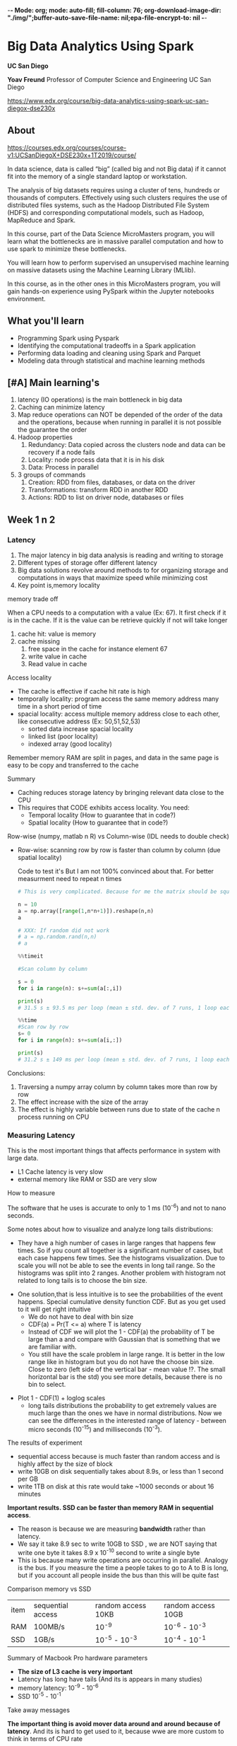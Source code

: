 -*- Mode: org; mode: auto-fill; fill-column: 76; org-download-image-dir: "./img/";buffer-auto-save-file-name: nil;epa-file-encrypt-to: nil -*-

* Big Data Analytics Using Spark

  *UC San Diego*

  *Yoav Freund*
  Professor of Computer Science and Engineering
  UC San Diego

  https://www.edx.org/course/big-data-analytics-using-spark-uc-san-diegox-dse230x
  
** About

   https://courses.edx.org/courses/course-v1:UCSanDiegoX+DSE230x+1T2019/course/

   In data science, data is called “big” (called big and not Big data) if it
   cannot fit into the memory of a single standard laptop or workstation.

   The analysis of big datasets requires using a cluster of tens, hundreds or
   thousands of computers. Effectively using such clusters requires the use of
   distributed files systems, such as the Hadoop Distributed File System (HDFS)
   and corresponding computational models, such as Hadoop, MapReduce and Spark.

   In this course, part of the Data Science MicroMasters program, you will learn
   what the bottlenecks are in massive parallel computation and how to use spark
   to minimize these bottlenecks.

   You will learn how to perform supervised an unsupervised machine learning on
   massive datasets using the Machine Learning Library (MLlib).

   In this course, as in the other ones in this MicroMasters program, you will
   gain hands-on experience using PySpark within the Jupyter notebooks
   environment.

** What you'll learn
   
   
   * Programming Spark using Pyspark
   * Identifying the computational tradeoffs in a Spark application
   * Performing data loading and cleaning using Spark and Parquet
   * Modeling data through statistical and machine learning methods

** [#A] Main learning's

   1. latency (IO operations) is the main bottleneck in big data
   2. Caching can minimize latency
   3. Map reduce operations can NOT be depended of the order of the data and
      the operations, because when running in parallel it is not possible
      the guarantee the order
   4. Hadoop properties 
      1. Redundancy: Data copied across the clusters node and data can be
         recovery if a node fails
      2. Locality: node process data that it is in his disk
      3. Data: Process in parallel
   5. 3 groups of commands
      1. Creation: RDD from files, databases, or data on the driver
      2. Transformations: transform RDD in another RDD
      3. Actions: RDD to list on driver node, databases or files


** Week 1 n 2
*** Latency

    #+DOWNLOADED: /tmp/screenshot.png @ 2019-03-27 17:41:49
    [[file:Big%20Data%20Analytics%20Using%20Spark/screenshot_2019-03-27_17-41-49.png]]


    1. The major latency in big data analysis is reading and writing to storage
    2. Different types of storage offer different latency
    3. Big data solutions revolve around methods to for organizing storage and
       computations in ways that maximize speed while minimizing cost
    4. Key point is,memory locality
      
    memory trade off

    #+DOWNLOADED: /tmp/screenshot.png @ 2019-03-28 10:09:49
    [[file:Big%20Data%20Analytics%20Using%20Spark/screenshot_2019-03-28_10-09-49.png]]

   
    When a CPU needs to a computation with a value (Ex: 67). It first check if it is
    in the cache. If it is the value can be retrieve quickly if not will take
    longer
   
    1. cache hit: value is memory
    2. cache missing
       1. free space in the cache for instance element 67
       2. write value in cache
       3. Read value in cache



    Access locality
   
    * The cache is effective if cache hit rate is high
    * temporally locality: program access the same memory address many time in a
      short period of time
    * spacial locality: access multiple memory address close to each other, like
      consecutive address (Ex: 50,51,52,53)
      * sorted data increase spacial locality
      * linked list (poor locality)
      * indexed array (good locality)


    #+DOWNLOADED: /tmp/screenshot.png @ 2019-03-28 10:31:59
    [[file:Big%20Data%20Analytics%20Using%20Spark/screenshot_2019-03-28_10-31-59.png]]



    #+DOWNLOADED: /tmp/screenshot.png @ 2019-03-28 10:32:33
    [[file:Big%20Data%20Analytics%20Using%20Spark/screenshot_2019-03-28_10-32-33.png]]

    Remember memory RAM are split in pages, and data in the same page is easy to
    be copy and transferred to the cache

    Summary

    * Caching reduces storage latency by bringing relevant data close to the CPU
    * This requires that CODE exhibits access locality. You need:
      * Temporal locality (How to guarantee that in code?)
      * Spatial locality (How to guarantee that in code?)


    Row-wise (numpy, matlab n R) vs Column-wise (IDL needs to double check)
    * Row-wise: scanning row by row is faster than column by column (due spatial
     locality)

     Code to test it's But I am not 100% convinced about that. For better
      measurment need to repeat n times
     #+begin_src python
       # This is very complicated. Because for me the matrix should be square

       n = 10
       a = np.array([range(1,n*n+1)]).reshape(n,n)
       a

       # XXX: If random did not work 
       # a = np.random.rand(n,n)
       # a

       %%timeit

       #Scan column by column

       s = 0
       for i in range(n): s+=sum(a[:,i])

       print(s)
       # 31.5 s ± 93.5 ms per loop (mean ± std. dev. of 7 runs, 1 loop each)

       %%time 
       #Scan row by row
       s= 0
       for i in range(n): s+=sum(a[i,:])

       print(s)
       # 31.2 s ± 149 ms per loop (mean ± std. dev. of 7 runs, 1 loop each) !?
     #+end_src

    Conclusions:

    1. Traversing a numpy array column by column takes more than row by row
    2. The effect increase with the size of the array
    3. The effect is highly variable between runs due to state of the cache n
       process running on CPU
*** Measuring Latency

    This is the most important things that affects performance in system with
    large data.

    * L1 Cache latency is very slow
    * external memory like RAM or SSD are very slow

    How to measure

    The software that he uses is accurate to only to 1 ms (10^{-6}) and not to
    nano seconds.
    
    #+DOWNLOADED: /tmp/screenshot.png @ 2019-03-29 09:17:42
    [[file:Big%20Data%20Analytics%20Using%20Spark/screenshot_2019-03-29_09-17-42.png]]

     Some notes about how to visualize and analyze long tails distributions:
     * They have a high number of cases in large ranges that happens few times.
       So if you count all together is a significant number of cases, but each
       case happens few times. See the histograms visualization. Due to scale
       you will not be able to see the events in long tail range. So the
       histograms was split into 2 ranges. Another problem with histogram not
       related to long tails is to choose the bin size.

     #+DOWNLOADED: /tmp/screenshot.png @ 2019-03-29 09:29:41
     [[file:Big%20Data%20Analytics%20Using%20Spark/screenshot_2019-03-29_09-29-41.png]]
       
     * One solution,that is less intuitive is to see the probabilities of the
       event happens. Special cumulative density function CDF. But as you get
       used to it will get right intuitive
       * We do not have to deal with bin size
       * CDF(a) = Pr(T <= a) where T is latency
       * Instead of CDF we will plot the 1 - CDF(a) the probability of T be
         large than a and compare with Gaussian that is something that we are
         familiar with.
       * You still have the scale problem in large range. It is better in the
         low range like in histogram but you do not have the choose bin size.
         Close to zero (left side of the vertical bar - mean value !?. The small horizontal bar is the std) you see more details,
         because there is no bin to select.

     #+DOWNLOADED: /tmp/screenshot.png @ 2019-03-29 09:44:12
     [[file:Big%20Data%20Analytics%20Using%20Spark/screenshot_2019-03-29_09-44-12.png]]
    
     * Plot 1 - CDF(1) + loglog scales
       * long tails distributions the probability to get extremely values are
         much large than the ones we have in normal distributions. Now we can
         see the differences in the interested range of latency - between micro
         seconds (10^{-15}) and milliseconds (10^{-3}).

     #+DOWNLOADED: /tmp/screenshot.png @ 2019-03-29 09:50:12
     [[file:Big%20Data%20Analytics%20Using%20Spark/screenshot_2019-03-29_09-50-12.png]]
     
     The results of experiment
     #+DOWNLOADED: /tmp/screenshot.png @ 2019-03-29 09:55:49
     [[file:Big%20Data%20Analytics%20Using%20Spark/screenshot_2019-03-29_09-55-49.png]]
     
     
       
     * sequential access because is much faster than random access
       and is highly affect by the size of block
     * write 10GB on disk sequentially takes about 8.9s, or less than 1 second
       per GB
     * write 1TB on disk at this rate would take ~1000 seconds or about 16
       minutes
       
       
     **Important results. SSD can be faster than memory RAM in sequential
       access**. 

     * The reason is because we are measuring *bandwidth* rather than latency.
     * We say it take 8.9 sec to write 10GB to SSD , we are NOT saying that
       write one byte it takes 8.9 x 10^{-10} second to write a single byte
     * This is because many write operations are occurring in parallel. Analogy
       is the bus. If you measure the time a people takes to go to A to B is
       long, but if you account all people inside the bus than this will be
       quite fast

     #+DOWNLOADED: /tmp/screenshot.png @ 2019-03-29 10:01:10
     [[file:Big%20Data%20Analytics%20Using%20Spark/screenshot_2019-03-29_10-01-10.png]]
     
     Comparison memory vs SSD
     
     | item | sequential access | random access  10KB | random access 10GB |
     | RAM  | 100MB/s           | 10^-9               | 10^-6 - 10^-3      |
     | SSD  | 1GB/s             | 10^-5 - 10^-3       | 10^-4 - 10^-1      |
     |------+-------------------+---------------------+--------------------|


     Summary of Macbook Pro hardware parameters

     #+DOWNLOADED: /tmp/screenshot.png @ 2019-03-29 10:14:35
     [[file:Big%20Data%20Analytics%20Using%20Spark/screenshot_2019-03-29_10-14-35.png]]
     
     * *The size of L3 cache is very important*
     * Latency has long have tails (And its is appears in many studies)
     * memory latency: 10^-9 - 10^-6
     * SSD 10^-5 - 10^-1


     Take away messages

     #+DOWNLOADED: /tmp/screenshot.png @ 2019-03-29 10:17:42
     [[file:Big%20Data%20Analytics%20Using%20Spark/screenshot_2019-03-29_10-17-42.png]]
     
     **The important thing is avoid mover data around and around because of
       latency**. And its is hard to get used to it, because wwe are more custom to think in terms of CPU rate
*** Memory hierarchy

    * Hierarchy
      * small and fast storage close to CPU
      * large n slow further CPU
    * Caching
      * transfer data between levels of the hierarchy
    * Programmer point of view does NOT need to know that. hardware provide
      abstraction. memory looks like a single large array
    * BUT Performance depends on program's **access pattern**

    Example of memory hierarchy    (4 levels of storage)
    1. CPU
       * Register in the CPU
       * access time: ns
       * Block size: 32 Bytes
       * Size: 32 - 256KB
    2. L2 Cache
       * access time: between ns - ms
       * Block Size: 64B
       * Size: 1 - 12 MB
    3. Memory
       * access time: ns - ms
       * Block Size: 8KB
       * Size: 1 - 32 GB
    4. Disks
       * access time: ms
       * Block Size: 
       * Size: 100 GB - 1 PB

    #+DOWNLOADED: /tmp/screenshot.png @ 2019-04-02 10:29:31
    [[file:img/Big%20Data%20Analytics%20Using%20Spark/screenshot_2019-04-02_10-29-31.png]]


    Cluster computers extend the hierarchy (analogy with one computer)
    * Cluster a group of computers 
    * Storage is shared
    * Locality: Data reside on the computer will use it
    * "Caching" is replaced by the world "Shuffling"
    * Abstractions  is spark RDD

   Sizes, latency and clusters
      * Size are spread 12 orders of magnitude
      * Latency: 6 orders of magnitude
      * Block size: 5 orders (less important)

    #+DOWNLOADED: /tmp/screenshot.png @ 2019-04-02 10:52:50
    [[file:img/Big%20Data%20Analytics%20Using%20Spark/screenshot_2019-04-02_10-52-50.png]]

*** History of Big computation

    1. Commodity hardware: storage is cheap
    2. Locality: Data close to CPU
    3. Redundancy: Can recovery from server failures
    4. Simple abstraction: the developer point of views looks like a normal file
       system (chunk n redundancy mechanism are hidden)


    #+DOWNLOADED: /tmp/screenshot.png @ 2019-04-03 10:19:47
    [[file:img/Big%20Data%20Analytics%20Using%20Spark/screenshot_2019-04-03_10-19-47.png]]


    Redundancy recovery
    #+DOWNLOADED: /tmp/screenshot.png @ 2019-04-03 10:26:25
    [[file:Big%20Data%20Analytics%20Using%20Spark/screenshot_2019-04-03_10-26-25.png]]
    

    Locality

    * We want to process chunk in parallels as much as you can
    * Ex:
      * We do not want to process File 1 Chunk 1 and File 1 Chunk 2 in the same
        node because Chunk 2 will be only process after Chunk 1
      * I better solution is process File1 Chunk 2 in another note See the
        figure bellow
        
    #+DOWNLOADED: /tmp/screenshot.png @ 2019-04-03 10:29:59
    [[file:Big%20Data%20Analytics%20Using%20Spark/screenshot_2019-04-03_10-29-59.png]]
    

    Map-Reduce 

    * HDFS is a storage abstraction
    * Map-reduce is a computation abstraction that works well with HDFS
    * Allows developers to specify parallel computation without knowing how the
      hardware is organized

    Spark

    * Developed by Matei Zaharia, amplab 2014
    * Hadoop uses shared file systems (disk)
    * Spark uses shared memory- faster n lower latency

*** Map Reduce and Spark
    
    Comparing with traditional way in python 
    
    * Operation over all elements of a list
    #+DOWNLOADED: /tmp/screenshot.png @ 2019-04-11 10:20:24
    [[file:img/Big%20Data%20Analytics%20Using%20Spark/screenshot_2019-04-11_10-20-24.png]]


    * Summarizing or aggregations in a list (reduce)
    #+DOWNLOADED: /tmp/screenshot.png @ 2019-04-11 10:24:24
    [[file:img/Big%20Data%20Analytics%20Using%20Spark/screenshot_2019-04-11_10-24-24.png]]

    
    * Map n reduce
    #+DOWNLOADED: /tmp/screenshot.png @ 2019-04-11 10:25:34
    [[file:img/Big%20Data%20Analytics%20Using%20Spark/screenshot_2019-04-11_10-25-34.png]]

    Map reduce operations can not dependent on:
    * Order of the items in the list (commutativity)
    * Order of operators (Associativity)


    If you do in the wrong way (depends of the order of items or operations)
    , we will get a different results every time we run it because the
    cluster can execute the operations in different orders and ways

    Comparing executions 
    #+DOWNLOADED: /tmp/screenshot.png @ 2019-04-11 10:30:17
    [[file:img/Big%20Data%20Analytics%20Using%20Spark/screenshot_2019-04-11_10-30-17.png]]


    Why order independence is important?

    * Computation order can be chosen by compiler/optimizer
    * Allows for parallel computation of sums of subsets
      * parallels computation is hard to coding
    * Map reduce programmer exposes to the compilers opportunities for
      parallel computations
*** Spark architecture

    #+DOWNLOADED: /tmp/screenshot.png @ 2019-04-12 10:12:16
    [[file:img/Big%20Data%20Analytics%20Using%20Spark/screenshot_2019-04-12_10-12-16.png]]
    
    * Spark Driver (1st box)
      * runs on the master
      * execute the "main()" code program
    * Cluster Master (2nd Box)
      * manages computations resources. He knows where the data is and where
        the data copies are located
    * Workers
      * manage a single CORE in a node (normally in worker per core in a node)
      * RDD are partitioned among the workers. (Each work has a piece of the
        RDD)
      * manage partitions and Executors
      * Executors execute tasks on their partition, they are myopic. they do
        know nothing about the other workers and their data

    Spark context is abstraction that encapsulates the cluster for the
    driver

    * Stage are a group of transformation that does need to create a
      physical RDD. It is important for performance and spark takes care
      about it for you.
    * Stages end when RDD needs to be materialized. Created
    * Stages define the execution plan or physical plan

    #+DOWNLOADED: /tmp/screenshot.png @ 2019-04-12 10:24:02
    [[file:img/Big%20Data%20Analytics%20Using%20Spark/screenshot_2019-04-12_10-24-02.png]]

*** Manipulation plan RDD
    
    3 groups of commands
    1. Creation: RDD from files, databases, or data on the driver
    2. Transformations: transform RDD in another RDD
    3. Actions: RDD to data on driver node, databases or files

*** Manipulation Key values RDD

    iterators and python
    
    #+begin_src python
      # Waste memory because creates the list of elements
      for i in range(10000000000):
          #do something
          pass


      # No waste of memory
      for i in xrange(10000000000):
          #do do something
          pass

    #+end_src

    The *xrange* is equivalent in C
    #+begin_src c
      /*  No waste of memory */
      for(i=0; i<100000000000000; i++){

        /* do somethings */
       }
    #+end_src

    groupByKey return (key, <iterator>)

    #+begin_src python
      A=sc.parallelize([(1,3), (3,100),(1,-5),(3,2)])

      A.groupByKey().map(lambda k, iter: (k,[x for x in iter ]))

      # output
      [ (1, [3,-5]), (3, [100, 2]) ]
    #+end_src

    1. countByKey: returns dictionnary

    #+begin_src python
      A=sc.parallelize([(1,3), (3,100),(1,-5),(3,2)])

      A.countByKey()

      # output (dictionnary
      {1:2, 3:2}
    #+end_src

    2. lookup (key): returns the list of all of the values associated with
       key

    #+begin_src python
      A=sc.parallelize([(1,3), (3,100),(1,-5),(3,2)])

      A.lookup(3)

      # output (dictionnary
      [100,2]
    #+end_src

    3. collectAsMap(): like collect() - collect returns list of tuples -  but returns a map = Dictionary

    #+begin_src python
      A=sc.parallelize([(1,3), (3,100),(1,-5),(3,2)])

      A.collectAsMap()

      # output (dictionnary
      {1:[3,-5], 3: [100,2]}
    #+end_src



    
